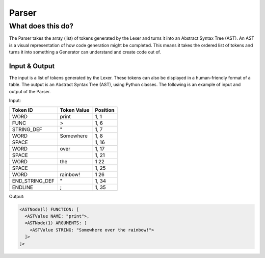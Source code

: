 Parser
======

What does this do?
~~~~~~~~~~~~~~~~~~

The Parser takes the array (list) of tokens generated by the Lexer and
turns it into an Abstract Syntax Tree (AST). An AST is a visual
representation of how code generation might be completed. This means it
takes the ordered list of tokens and turns it into something a Generator
can understand and create code out of.

Input & Output
^^^^^^^^^^^^^^

The input is a list of tokens generated by the Lexer. These tokens can
also be displayed in a human-friendly format of a table. The output is an
Abstract Syntax Tree (AST), using Python classes. The following is an example
of input and output of the Parser.

Input:

+-------------------+-------------------------------+-----------+
| Token ID          | Token Value                   | Position  |
+===================+===============================+===========+
| WORD              | print                         | 1, 1      |
+-------------------+-------------------------------+-----------+
| FUNC              | >                             | 1, 6      |
+-------------------+-------------------------------+-----------+
| STRING_DEF        | "                             | 1, 7      |
+-------------------+-------------------------------+-----------+
| WORD              | Somewhere                     | 1, 8      |
+-------------------+-------------------------------+-----------+
| SPACE             |                               | 1, 16     |
+-------------------+-------------------------------+-----------+
| WORD              | over                          | 1, 17     |
+-------------------+-------------------------------+-----------+
| SPACE             |                               | 1, 21     |
+-------------------+-------------------------------+-----------+
| WORD              | the                           | 1  22     |
+-------------------+-------------------------------+-----------+
| SPACE             |                               | 1, 25     |
+-------------------+-------------------------------+-----------+
| WORD              | rainbow!                      | 1  26     |
+-------------------+-------------------------------+-----------+
| END_STRING_DEF    | "                             | 1, 34     |
+-------------------+-------------------------------+-----------+
| ENDLINE           | ;                             | 1, 35     |
+-------------------+-------------------------------+-----------+

Output:

.. code::

    <ASTNode(l) FUNCTION: [
      <ASTValue NAME: "print">,
      <ASTNode(1) ARGUMENTS: [
        <ASTValue STRING: "Somewhere over the rainbow!">
      ]>
    ]>
